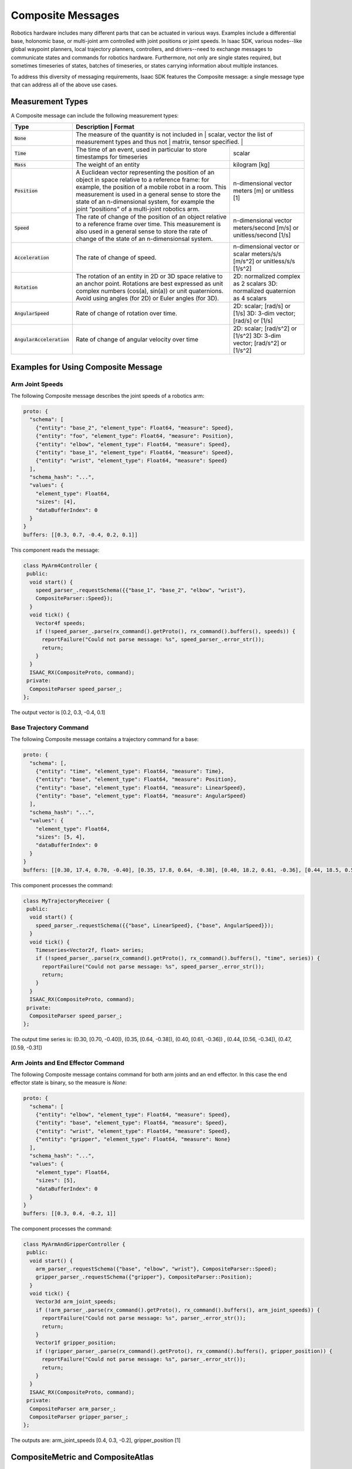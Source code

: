 .. _composite_message:

Composite Messages
==================

Robotics hardware includes many different parts that can be actuated in various ways. Examples
include a differential base, holonomic base, or multi-joint arm controlled with joint positions or
joint speeds. In Isaac SDK, various nodes--like global waypoint planners, local trajectory planners,
controllers, and drivers--need to exchange messages to communicate states and commands for robotics
hardware. Furthermore, not only are single states required, but sometimes timeseries of states,
batches of timeseries, or states carrying information about multiple instances.

To address this diversity of messaging requirements, Isaac SDK features the Composite message: a
single message type that can address all of the above use cases.

Measurement Types
-----------------

A Composite message can include the following measurement types:

+------------------------------+--------------------------------------------------+----------------------------------------------+
| Type                         | Description                                      | Format                                       |
+==============================+==================+==============================+===============================================+
| :code:`None`                 | The measure of the quantity is not included in   | scalar, vector                               |
|                              | the list of measurement types and thus not       | matrix, tensor                               |
|                              | specified.                                       |                                              |
+------------------------------+--------------------------------------------------+----------------------------------------------+
| :code:`Time`                 | The time of an event, used in particular to      | scalar                                       |
|                              | store timestamps for timeseries                  |                                              |
+------------------------------+--------------------------------------------------+----------------------------------------------+
| :code:`Mass`                 | The weight of an entity                          | kilogram [kg]                                |
+------------------------------+--------------------------------------------------+----------------------------------------------+
| :code:`Position`             | A Euclidean vector representing the position of  | n-dimensional vector                         |
|                              | an object in space relative to a reference       | meters [m] or unitless [1]                   |
|                              | frame: for example, the position of a mobile     |                                              |
|                              | robot in a room. This measurement is used in a   |                                              |
|                              | general sense to store the state of an           |                                              |
|                              | n-dimensional system, for example the joint      |                                              |
|                              | “positions” of a multi-joint robotics arm.       |                                              |
+------------------------------+--------------------------------------------------+----------------------------------------------+
| :code:`Speed`                | The rate of change of the position of an object  | n-dimensional vector                         |
|                              | relative to a reference frame over time. This    | meters/second [m/s] or unitless/second [1/s] |
|                              | measurement is also used in a general sense to   |                                              |
|                              | store the rate of change of the state of an      |                                              |
|                              | n-dimensionsal system.                           |                                              |
+------------------------------+--------------------------------------------------+----------------------------------------------+
| :code:`Acceleration`         | The rate of change of speed.                     | n-dimensional vector or scalar               |
|                              |                                                  | meters/s/s [m/s^2] or unitless/s/s [1/s^2]   |
+------------------------------+--------------------------------------------------+----------------------------------------------+
| :code:`Rotation`             | The rotation of an entity in 2D or 3D space      | 2D: normalized complex as 2 scalars          |
|                              | relative to an anchor point. Rotations are best  | 3D: normalized quaternion as 4 scalars       |
|                              | expressed as unit complex numbers (cos(a),       |                                              |
|                              | sin(a)) or unit quaternions. Avoid using angles  |                                              |
|                              | (for 2D) or Euler angles (for 3D).               |                                              |
+------------------------------+--------------------------------------------------+----------------------------------------------+
| :code:`AngularSpeed`         | Rate of change of rotation over time.            | 2D: scalar; [rad/s] or [1/s]                 |
|                              |                                                  | 3D: 3-dim vector; [rad/s] or [1/s]           |
+------------------------------+--------------------------------------------------+----------------------------------------------+
| :code:`AngularAcceleration`  | Rate of change of angular velocity over time     | 2D: scalar; [rad/s^2] or [1/s^2]             |
|                              |                                                  | 3D: 3-dim vector; [rad/s^2] or [1/s^2]       |
+------------------------------+--------------------------------------------------+----------------------------------------------+

Examples for Using Composite Message
------------------------------------

Arm Joint Speeds
^^^^^^^^^^^^^^^^

The following Composite message describes the joint speeds of a robotics arm:

.. code::

   proto: {
     "schema": [
       {"entity": "base_2", "element_type": Float64, "measure": Speed},
       {"entity": "foo", "element_type": Float64, "measure": Position},
       {"entity": "elbow", "element_type": Float64, "measure": Speed},
       {"entity": "base_1", "element_type": Float64, "measure": Speed},
       {"entity": "wrist", "element_type": Float64, "measure": Speed}
     ],
     "schema_hash": "...",
     "values": {
       "element_type": Float64,
       "sizes": [4],
       "dataBufferIndex": 0
     }
   }
   buffers: [[0.3, 0.7, -0.4, 0.2, 0.1]]

This component reads the message:

.. code-block:: cpp

   class MyArm4Controller {
    public:
     void start() {
       speed_parser_.requestSchema({{"base_1", "base_2", "elbow", "wrist"},
       CompositeParser::Speed});
     }
     void tick() {
       Vector4f speeds;
       if (!speed_parser_.parse(rx_command().getProto(), rx_command().buffers(), speeds)) {
         reportFailure("Could not parse message: %s", speed_parser_.error_str());
         return;
       }
     }
     ISAAC_RX(CompositeProto, command);
    private:
     CompositeParser speed_parser_;
   };

The output vector is [0.2, 0.3, -0.4, 0.1]

Base Trajectory Command
^^^^^^^^^^^^^^^^^^^^^^^

The following Composite message contains a trajectory command for a base:

.. code::

   proto: {
     "schema": [,
       {"entity": "time", "element_type": Float64, "measure": Time},
       {"entity": "base", "element_type": Float64, "measure": Position},
       {"entity": "base", "element_type": Float64, "measure": LinearSpeed},
       {"entity": "base", "element_type": Float64, "measure": AngularSpeed}
     ],
     "schema_hash": "...",
     "values": {
       "element_type": Float64,
       "sizes": [5, 4],
       "dataBufferIndex": 0
     }
   }
   buffers: [[0.30, 17.4, 0.70, -0.40], [0.35, 17.8, 0.64, -0.38], [0.40, 18.2, 0.61, -0.36], [0.44, 18.5, 0.56, -0.34], [0.47, 18.7, 0.59, -0.31]]

This component processes the command:

.. code-block:: cpp

   class MyTrajectoryReceiver {
    public:
     void start() {
       speed_parser_.requestSchema({{"base", LinearSpeed}, {"base", AngularSpeed}});
     }
     void tick() {
       Timeseries<Vector2f, float> series;
       if (!speed_parser_.parse(rx_command().getProto(), rx_command().buffers(), "time", series)) {
         reportFailure("Could not parse message: %s", speed_parser_.error_str());
         return;
       }
     }
     ISAAC_RX(CompositeProto, command);
    private:
     CompositeParser speed_parser_;
   };

The output time series is: (0.30, [0.70, -0.40]), (0.35, [0.64, -0.38]), (0.40, [0.61, -0.36])
, (0.44, [0.56, -0.34]), (0.47, [0.59, -0.31])

Arm Joints and End Effector Command
^^^^^^^^^^^^^^^^^^^^^^^^^^^^^^^^^^^

The following Composite message contains command for both arm joints and an end effector. In this
case the end effector state is binary, so the measure is `None`:

.. code::

   proto: {
     "schema": [
       {"entity": "elbow", "element_type": Float64, "measure": Speed},
       {"entity": "base", "element_type": Float64, "measure": Speed},
       {"entity": "wrist", "element_type": Float64, "measure": Speed},
       {"entity": "gripper", "element_type": Float64, "measure": None}
     ],
     "schema_hash": "...",
     "values": {
       "element_type": Float64,
       "sizes": [5],
       "dataBufferIndex": 0
     }
   }
   buffers: [[0.3, 0.4, -0.2, 1]]

The component processes the command:

.. code-block:: cpp

   class MyArmAndGripperController {
    public:
     void start() {
       arm_parser_.requestSchema({"base", "elbow", "wrist"}, CompositeParser::Speed);
       gripper_parser_.requestSchema({"gripper"}, CompositeParser::Position);
     }
     void tick() {
       Vector3d arm_joint_speeds;
       if (!arm_parser_.parse(rx_command().getProto(), rx_command().buffers(), arm_joint_speeds)) {
         reportFailure("Could not parse message: %s", parser_.error_str());
         return;
       }
       Vector1f gripper_position;
       if (!gripper_parser_.parse(rx_command().getProto(), rx_command().buffers(), gripper_position)) {
         reportFailure("Could not parse message: %s", parser_.error_str());
         return;
       }
     }
     ISAAC_RX(CompositeProto, command);
    private:
     CompositeParser arm_parser_;
     CompositeParser gripper_parser_;
   };

The outputs are: arm_joint_speeds [0.4, 0.3, -0.2], gripper_position [1]

.. _CompositeMetric and CompositeAtlas:

CompositeMetric and CompositeAtlas
----------------------------------

CompositeProto can also be used to represent waypoints in configuration space, using cask as
storage for atlas (a set of named composite waypoints) and uuid as waypoint name identification.
A distance metric must be defined to compare the “closeness” of a CompositeProto to the waypoint.

Components
^^^^^^^^^^^^^^^

The :ref:`isaac.composite.CompositeMetric` component defines how to compute the distance between two
composite protos. It contains a schema representing quantities to use in distance
computation, the p-norm used for each quantity, and its weight in the total distance.
Use cases include moving through a set of joint angle waypoints or turning suction end effectors
on or off.

The :ref:`isaac.composite.CompositeAtlas` component provides access to waypoints stored in cask.
This is a thread-safe way to support access from multiple components.

The :ref:`isaac.composite.CompositePublisher` component reads a list of waypoints from atlas and
publishes the whole path as a CompositeProto. The waypoints all have the same schema and are
represented as batches in the CompositeProto.

The :ref:`isaac.composite.FollowPath` component receives a path from CompositePublisher and
publishes one waypoint at a time. It receives the current state and computes the distance to the
current waypoint. Once the distance is within tolerance, the next waypoint is published.
The CompositeMetric component must be attached to the same node to specify how distance is
calculated.

Computing Distance with CompositeMetric
^^^^^^^^^^^^^^^^^^^^^^^^^^^^^^^^^^^^^^^

The snippet below computes the distance between two input proto messages on command and state
channels. Note that, if a codelet uses the CompositeMetric component, you should place it in the
same node as the component.

.. code-block:: cpp

   // get metric component
   metric_ = node()->getComponent<CompositeMetric>();
   // try to set schema for metric from command message
   metric_->setOrLoadSchema(ReadSchema(tx_command().getProto()));
   // get the schema used the CompositeMetric
   const auto schema = metric_->getSchema();
   // parse the two states to compare. error handle is omitted
   if (schema) {
     parser.requestSchema(*schema)
     VectorXd x1(schema->getElementCount()),  x2(schema->getElementCount());
     if (parser.parse(tx_command().getProto(), tx_command().buffers(), x1) &&
         parser.parse(tx_state().getProto(), tx_state().buffers(), x2)) {
       double distance = *metric_->distance(x1, x2);
     }
   }

Creating Cask in a Python Script
^^^^^^^^^^^^^^^^^^^^^^^^^^^^^^^^

The Python snippet below shows how to create a cask with composite waypoints:

.. code-block:: python

   from engine.pyalice import Cask
   from engine.pyalice.Composite import create_composite_message

   cask = Cask(cask_root, writable=True)
   msg = create_composite_message(quantities, values)
   msg.uuid = name
   cask.write_message(msg)

Using FollowPath with CompositeAtlas
^^^^^^^^^^^^^^^^^^^^^^^^^^^^^^^^^^^^

The JSON snippet below shows how to create a follow-path application:

.. code-block::

   "graph": {
     "nodes": [
       {
         "name": "atlas",
         "components": [
          {
            "name": "CompositeAtlas",
            "type": "isaac:::composite::CompositeAtlas"
          }
        ]
       },
       {
         "name": "follow_path",
         "components": [
           {
             "name": "ledger",
             "type": "isaac::alice::MessageLedger"
           },
           {
             "name": "CompositeMetric",
             "type": "isaac:::composite::CompositeMetric"
           },
           {
             "name": "CompositePublisher",
             "type": "isaac::composite::CompositePublisher"
           },
           {
             "name": "FollowPath",
             "type": "isaac::composite::FollowPath"
           }
         ]
       }
     ],
     "edges": [
      {
        "source": "follow_path/CompositePublisher/path",
        "target": "follow_path/FollowPath/path"
      }
     ]
   },
   "config": {
     "follow_path": {
       "CompositePublisher": {
         "tick_period": "10Hz",
         "atlas": "atlas/CompositeAtlas",
         "path": ["cart_observe", "cart_align", "cart_dropoff"]
       },
       "CompositePublisher": {
         "tick_period": "10Hz",
         "wait_time": 1.0,
         "tolerance": 0.05
       }
     }
   }

JSON Serialization
------------------

JSON serialization of Measure, Quantity, and Schema is required to configure the composite schema
for a codelet through ISAAC_PARAM.

**Measure**: Use capnp JSON string serialization of the CompositeProto::Measure enum.
NLOHMANN_JSON_SERIALIZE_ENUM cannot be used due to a namespace limitation.

.. code::

   // in codelet
   ISAAC_PARAM(std::string, measure)
   // in app.json configs
   "measure": "angularSpeed"

**Quantity**: Consists of a JSON array of entity (string), measure (string), and an optional
dimension (array of int).

.. code::

   // in codelet
   ISAAC_PARAM(composite::Quantity, quantity)
   // in app.json configs
   "quantity": ["tool", "position", [3]]
   // or
   "quantity": ["elbow", "position"] // dimension default to [1]

Schema
^^^^^^

**Option 1**: A list of quantities

.. code::

   // in codelet
   ISAAC_PARAM(composite::Schema, schema)
   // in app.json configs
   "schema": [["tool", "position", [3]], ["tool", "rotation", [4]], ["elbow", "speed"]]

**Option 2**: An array of entities (string) and a measure; dimension defaults to [1]

.. code::

   // in codelet
   ISAAC_PARAM(composite::Schema, schema)
   // in app.json configs
   "schema": {
     "entity": ["shoulder", "elbow", "wrist"],
     "measure": "speed"
   }

